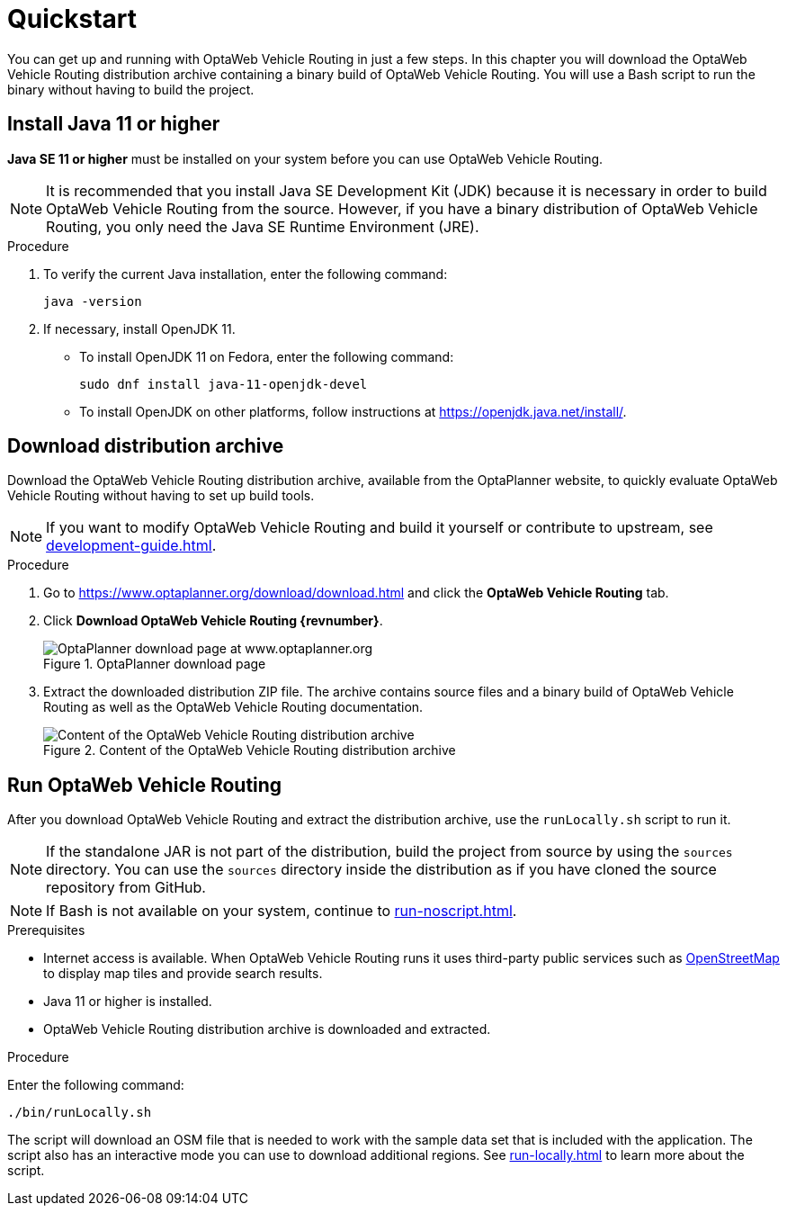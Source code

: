 = Quickstart

You can get up and running with OptaWeb Vehicle Routing in just a few steps.
In this chapter you will download the OptaWeb Vehicle Routing distribution archive containing a binary build of OptaWeb Vehicle Routing.
You will use a Bash script to run the binary without having to build the project.

// TODO make this a prerequisite of build procedure
//==== Internet access
//
//You need internet access when you build and run the application.
//The application source code depends on Maven and NPM packages that will be downloaded during build.
//When the application runs it uses third party, public services such as link:https://www.openstreetmap.org/about[OpenStreetMap]
//to display map tiles and provide search results.

[[install-java]]
== Install Java 11 or higher

*Java SE 11 or higher* must be installed on your system before you can use OptaWeb Vehicle Routing.

NOTE: It is recommended that you install Java SE Development Kit (JDK) because it is necessary in order to build OptaWeb Vehicle Routing from the source.
However, if you have a binary distribution of OptaWeb Vehicle Routing, you only need the Java SE Runtime Environment (JRE).

.Procedure
. To verify the current Java installation, enter the following command:
+
[source,shell]
----
java -version
----

. If necessary, install OpenJDK 11.
* To install OpenJDK 11 on Fedora, enter the following command:
+
[source,shell]
----
sudo dnf install java-11-openjdk-devel
----

* To install OpenJDK on other platforms, follow instructions at https://openjdk.java.net/install/.

== Download distribution archive

Download the OptaWeb Vehicle Routing distribution archive, available from the OptaPlanner website, to quickly evaluate OptaWeb Vehicle Routing without having to set up build tools.

NOTE: If you want to modify OptaWeb Vehicle Routing and build it yourself or contribute to upstream, see <<development-guide#development-guide>>.

.Procedure
. Go to https://www.optaplanner.org/download/download.html
and click the *OptaWeb Vehicle Routing* tab.
. Click *Download OptaWeb Vehicle Routing {revnumber}*.
+
.OptaPlanner download page
image::download.png[OptaPlanner download page at www.optaplanner.org,align="center"]
+
. Extract the downloaded distribution ZIP file.
The archive contains source files and a binary build of OptaWeb Vehicle Routing as well as the OptaWeb Vehicle Routing documentation.
+
.Content of the OptaWeb Vehicle Routing distribution archive
image::distribution.png[Content of the OptaWeb Vehicle Routing distribution archive,align="center"]

== Run OptaWeb Vehicle Routing

After you download OptaWeb Vehicle Routing and extract the distribution archive, use the `runLocally.sh` script to run it.

NOTE: If the standalone JAR is not part of the distribution, build the project from source by using the `sources` directory.
You can use the `sources` directory inside the distribution as if you have cloned the source repository from GitHub.
// TODO build instructions

NOTE: If Bash is not available on your system, continue to <<run-noscript#run-noscript>>.

.Prerequisites
* Internet access is available.
When OptaWeb Vehicle Routing runs it uses third-party public services such as link:https://www.openstreetmap.org/about[OpenStreetMap] to display map tiles and provide search results.
* Java 11 or higher is installed.
* OptaWeb Vehicle Routing distribution archive is downloaded and extracted.

.Procedure
Enter the following command:

[source,bash]
----
./bin/runLocally.sh
----

The script will download an OSM file that is needed to work with the sample data set that is included with the application.
The script also has an interactive mode you can use to download additional regions.
See <<run-locally#run-locally-sh>> to learn more about the script.
